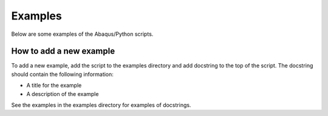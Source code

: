 ========
Examples
========

Below are some examples of the Abaqus/Python scripts.

How to add a new example
------------------------

To add a new example, add the script to the examples directory and add docstring to the top of the script. The docstring should contain the following information:

* A title for the example
* A description of the example

See the examples in the examples directory for examples of docstrings.

